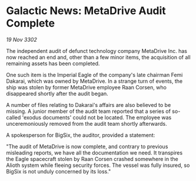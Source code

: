 * Galactic News: MetaDrive Audit Complete

/19 Nov 3302/

The independent audit of defunct technology company MetaDrive Inc. has now reached an end and, other than a few minor items, the acquisition of all remaining assets has been completed. 

One such item is the Imperial Eagle of the company's late chairman Femi Dakarai, which was owned by MetaDrive. In a strange turn of events, the ship was stolen by former MetaDrive employee Raan Corsen, who disappeared shortly after the audit began. 

A number of files relating to Dakarai's affairs are also believed to be missing. A junior member of the audit team reported that a series of so-called 'exodus documents' could not be located. The employee was unceremoniously removed from the audit team shortly afterwards. 

A spokesperson for BigSix, the auditor, provided a statement: 

"The audit of MetaDrive is now complete, and contrary to previous misleading reports, we have all the documentation we need. It transpires the Eagle spacecraft stolen by Raan Corsen crashed somewhere in the Alioth system while fleeing security forces. The vessel was fully insured, so BigSix is not unduly concerned by its loss."